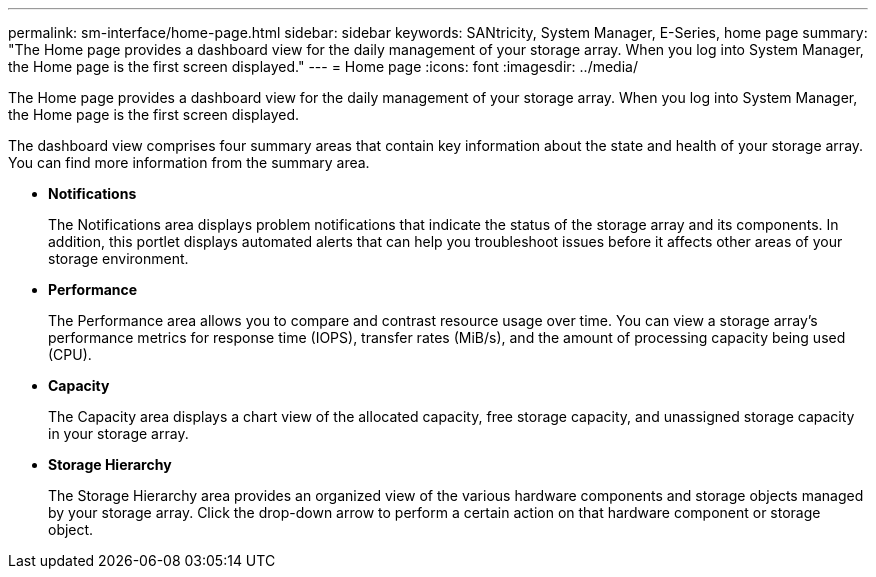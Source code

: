 ---
permalink: sm-interface/home-page.html
sidebar: sidebar
keywords: SANtricity, System Manager, E-Series, home page
summary: "The Home page provides a dashboard view for the daily management of your storage array. When you log into System Manager, the Home page is the first screen displayed."
---
= Home page
:icons: font
:imagesdir: ../media/

[.lead]
The Home page provides a dashboard view for the daily management of your storage array. When you log into System Manager, the Home page is the first screen displayed.

The dashboard view comprises four summary areas that contain key information about the state and health of your storage array. You can find more information from the summary area.

* *Notifications*
+
The Notifications area displays problem notifications that indicate the status of the storage array and its components. In addition, this portlet displays automated alerts that can help you troubleshoot issues before it affects other areas of your storage environment.

* *Performance*
+
The Performance area allows you to compare and contrast resource usage over time. You can view a storage array's performance metrics for response time (IOPS), transfer rates (MiB/s), and the amount of processing capacity being used (CPU).

* *Capacity*
+
The Capacity area displays a chart view of the allocated capacity, free storage capacity, and unassigned storage capacity in your storage array.

* *Storage Hierarchy*
+
The Storage Hierarchy area provides an organized view of the various hardware components and storage objects managed by your storage array. Click the drop-down arrow to perform a certain action on that hardware component or storage object.
